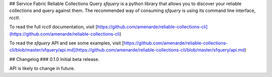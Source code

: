 ## Service Fabric Reliable Collections Query
`sfquery` is a python library that allows you to discover your reliable collections and query against them.
The recommended way of consuming `sfquery` is using its command line interface, `rcctl`.

To read the full `rcctl` documentation, visit
[https://github.com/amenarde/reliable-collections-cli](https://github.com/amenarde/reliable-collections-cli)

To read the `sfquery` API and see some examples, visit 
[https://github.com/amenarde/reliable-collections-cli/blob/master/sfquery/api.md](https://github.com/amenarde/reliable-collections-cli/blob/master/sfquery/api.md)

## Changelog
### 0.1.0
Initial beta release.

API is likely to change in future.


